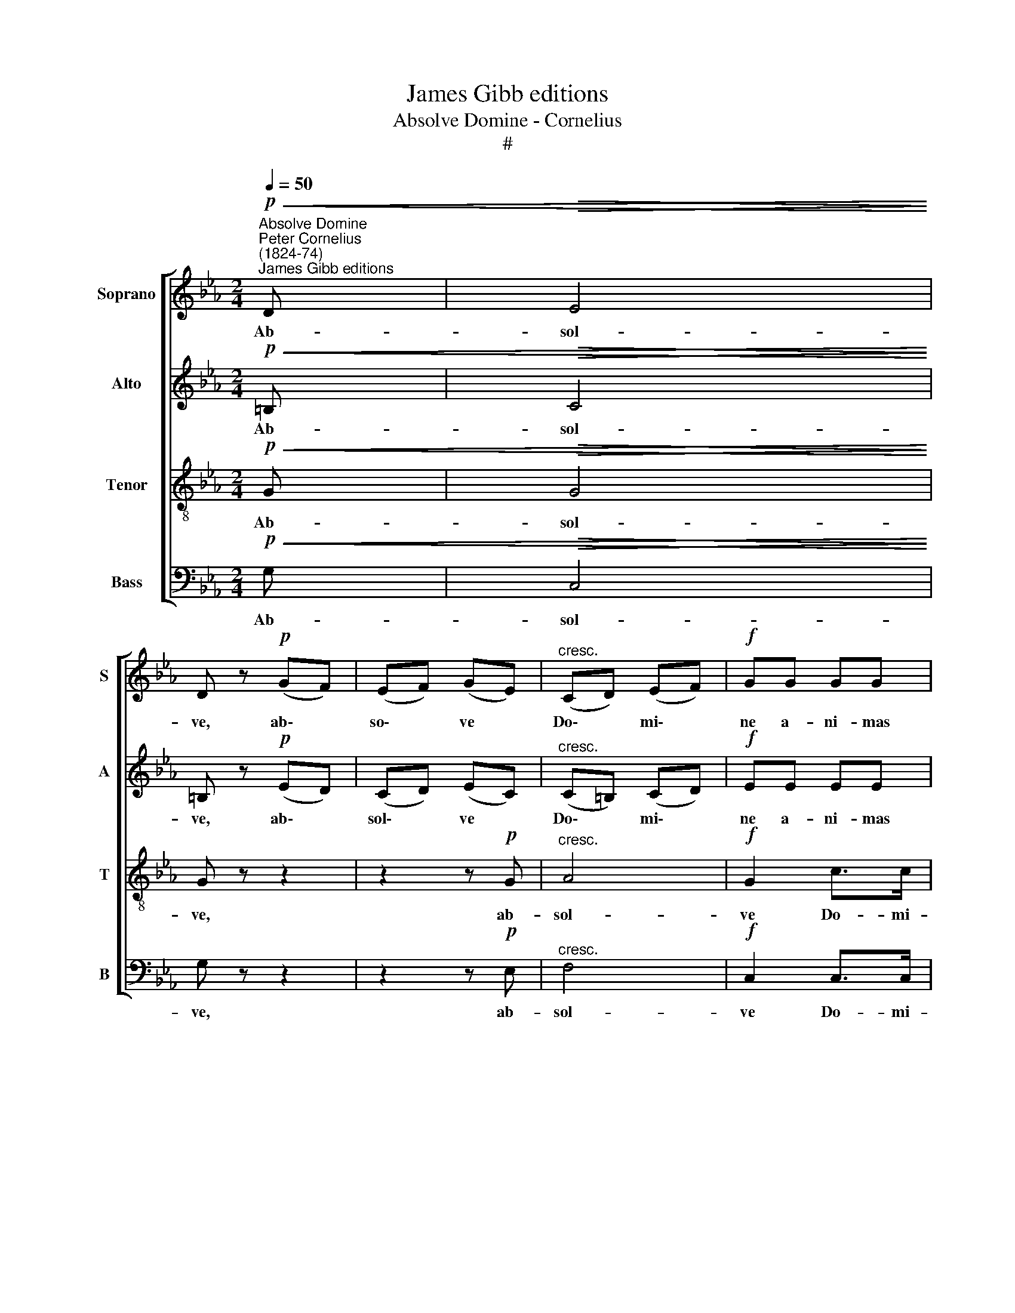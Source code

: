 X:1
T:James Gibb editions
T:Absolve Domine - Cornelius
T:#
%%score [ 1 2 3 4 ]
L:1/8
Q:1/4=50
M:2/4
K:Eb
V:1 treble nm="Soprano" snm="S"
V:2 treble nm="Alto" snm="A"
V:3 treble-8 nm="Tenor" snm="T"
V:4 bass nm="Bass" snm="B"
V:1
"^Absolve Domine""^Peter Cornelius\n(1824-74)""^James Gibb editions"!p!!<(! D |!>(! E4!<)!!>)! | %2
w: Ab-|sol-|
 D z!p! (GF) | (EF) (GE) |"^cresc." (CD) (EF) |!f! GG GG | B>B AA |[M:2/4] G3 G | F2 GG | A4 | %10
w: ve, ab\- *|so\- * ve *|Do\- * mi\- *|ne a- ni- mas|o- mni- um fi-|de- li-|um de- fun-|cto-|
 G!>!G !>!G!>!G | !>!G2 !>!A2 | !>!D2 !>!G!>!G | (G2 A2 |!>(! G4)!>)! | G2 z!p! D | =E3 E | D2 z2 | %18
w: rum ab o- mni|vin- cu-|lo de- li-|cto\- *||rum et|gra- ti-|a,|
 z2 z!p!!<(! G | A3!<)! A | G2 (GF) | =E2!<(! EE!<)! | F2 G2 |!>(! F2 =E!>)! z | z4 | z4 | z4 | %27
w: et|gra- ti-|a tu\- *|a il- lis|suc- cur-|ren- te,||||
 z4 | z!f! ^F2 F | =A2 G^F | G>D D z | z4 | z!f! G2 G | B2 AG | A>A AA | !>!A2 !>!A2 | !>!A3 A | %37
w: |me- re-|an- tur e-|va- de- re,||me- re-|an- tur e-|va- de- re ju-|di- ci-|um ul-|
!>(! G4!>)! | G2 z!p! D | E3 E | D z!p! (GF) | (EF) GE |!<(! (CD E)!<)!F | (G3 F |!>(! E2 D2)!>)! | %45
w: tio-|nis, ju-|di- ci-|um, ju\- *|di\- * ci- um|ul\- * * ti-|o\- *||
 C4 |] %46
w: nis.|
V:2
!p!!<(! =B, |!>(! C4!<)!!>)! | =B, z!p! (ED) | (CD) (EC) |"^cresc." (C=B,) (CD) |!f! EE EE | %6
w: Ab-|sol-|ve, ab\- *|sol\- * ve *|Do\- * mi\- *|ne a- ni- mas|
 F>F FF |[M:2/4] E3 E | C2 EE | (C2 DE) | D!>!D !>!D!>!D | !>!E2 !>!C2 | !>!=B,2 !>!D!>!D | (E4 | %14
w: o- mni- um fi-|de- li-|um de- fun-|cto\- * *|rum ab o- mni|vin- cu-|lo de- li-|cto\-|
!>(! D4)!>)! | D2 z!p! =B, | C3 C | =B,2 (DC) | (=B,C D)F | (EGFE) | D4 | C2!<(! CC!<)! | C2 D2 | %23
w: |rum et|gra- ti-|a, et *|gra\- * * ti-|a * * *|tu-|a il- lis|suc- cur-|
!>(! C2 C!>)! z | _D2 C2 | (B,2 A,G,) | A,2 z2 | z4 | z!f! D2 D | D2 DD | D>B, B, z | z4 | %32
w: ren- te,|suc- cur-|ren\- * *|te||me- re-|an- tur e-|va- de- re,||
 z!f! E2 E | E2 EE | E>E EE | !>!E2 !>!_D2 | !>!_D3 D |!>(! E4!>)! | !courtesy!=D2 z!p! =B, | %39
w: me- re-|an- tur e-|va- de- re ju-|di- ci-|um ul-|tio-|nis, ju-|
 C3 C | =B, z!p! (ED) | (CD) EC |!<(! (C=B, C)!<)!D | (E3 D |!>(! C3 =B,)!>)! | C4 |] %46
w: di- ci-|um, ju\- *|di\- * ci- um|ul\- * * ti-|o\- *||nis.|
V:3
!p!!<(! G |!>(! G4!<)!!>)! | G z z2 | z2 z!p! G |"^cresc." A4 |!f! G2 c>c | B3 z | %7
w: Ab-|sol-|ve,|ab-|sol-|ve Do- mi-|ne|
[M:2/4][K:treble-8] z4 | z!f! c cc | fe dc | =B>!>!B !>!B!>!B | !>!c2 !>!c2 | !>!G2 !>!=B!>!B | %13
w: |a- ni- mas|o- mni- um fi-|de- li- um ab|vin- cu-|lo de- li-|
 (c4- |!>(! c2 =B=A)!>)! | =B2 z!p! G | G3 G | G2 (=B=A) | (G=A =B)d | (cedc) | =B4 | %21
w: cto\-||rum et|gra- ti-|a, et *|gra\- * * ti-|a * * *|tu-|
 c2!<(! _BB!<)! | =A2 =B2 |!>(! =A2 (G!>)!A) | B2 !courtesy!_A2 | (G2 F=E) | F2 z2 | z4 | %28
w: a il- lis|suc- cur-|ren- te, *|suc- cur-|ren\- * *|te||
 z!f! =A2 A | c2 B=A | B>G G z | z4 | z!f! B2 B | _d2 cB | c>c cc | !>!c2 !>!A2 | !>!A3 A | %37
w: me- re-|an- tur e-|va- de- re,||me- re-|an- tur e-|va- de- re ju-|di- ci-|um ul-|
!>(! c4!>)! | =B2 z!p! G | G3 G | G z z2 | z2 z!p!!<(! G | A3!<)! A |!<(! (EF) G!<)!A | %44
w: tio-|nis, ju-|di- ci-|um,|ju-|di- ci-|um * ul- ti-|
!>(! G4!>)! | G4 |] %46
w: o-|nis.|
V:4
!p!!<(! G, |!>(! C,4!<)!!>)! | G, z z2 | z2 z!p! E, |"^cresc." F,4 |!f! C,2 C,>C, | D,3 z | %7
w: Ab-|sol-|ve,|ab-|sol-|ve Do- mi-|ne|
[M:2/4] z!f! E, E,E, | A,>A, G,G, | F,3 F, | G,!>!G, !>!G,!>!G, | !>!E,2 !>!F,2 | %12
w: a- ni- mas|o- mni- um fi-|de- li-|um ab o- mni|vin- cu-|
 !>!G,2 !>!G,!>!F, | (E,2 F,2 |!>(! G,4)!>)! | G,2 z!p! G, | C,3 C, | G,2 z2 | z2 z!p! G, | %19
w: lo de- li-|cto\- *||rum et|gra- ti-|a,|et|
 F,3 F, | G,2 G,2 | C,2!<(! C,C,!<)! | C,2 C,2 |!>(! C,4-!>)! | C,4 | C,4 |!<(! F,2 F,2!<)! | E,4 | %28
w: gra- ti-|a tu-|a il- lis|suc- cur-|ren\-||te|me- re-|an-|
 D,4- | D,4 | G,2 G,2 | F,4 | E,2 E,2 | E,3 E, | A,2 G,2 | !>!_G,2 !>!F,2 | !>!_F,2 F,=F, | %37
w: tur,||me- re-|an-|tur e-|va- de-|re ju-|di- ci-|um ul- ti-|
!>(! !courtesy!=G,4!>)! | G,2 z!p! G, | C,3 C, | G, z z2 | z2 z!p!!<(! E, | F,3!<)! F, | %43
w: o-|nis, ju-|di- ci-|um,|ju-|di- ci-|
!<(! (C,D,) E,!<)!F, |!>(! G,4!>)! | C,4 |] %46
w: um * ul- ti-|o-|nis.|

